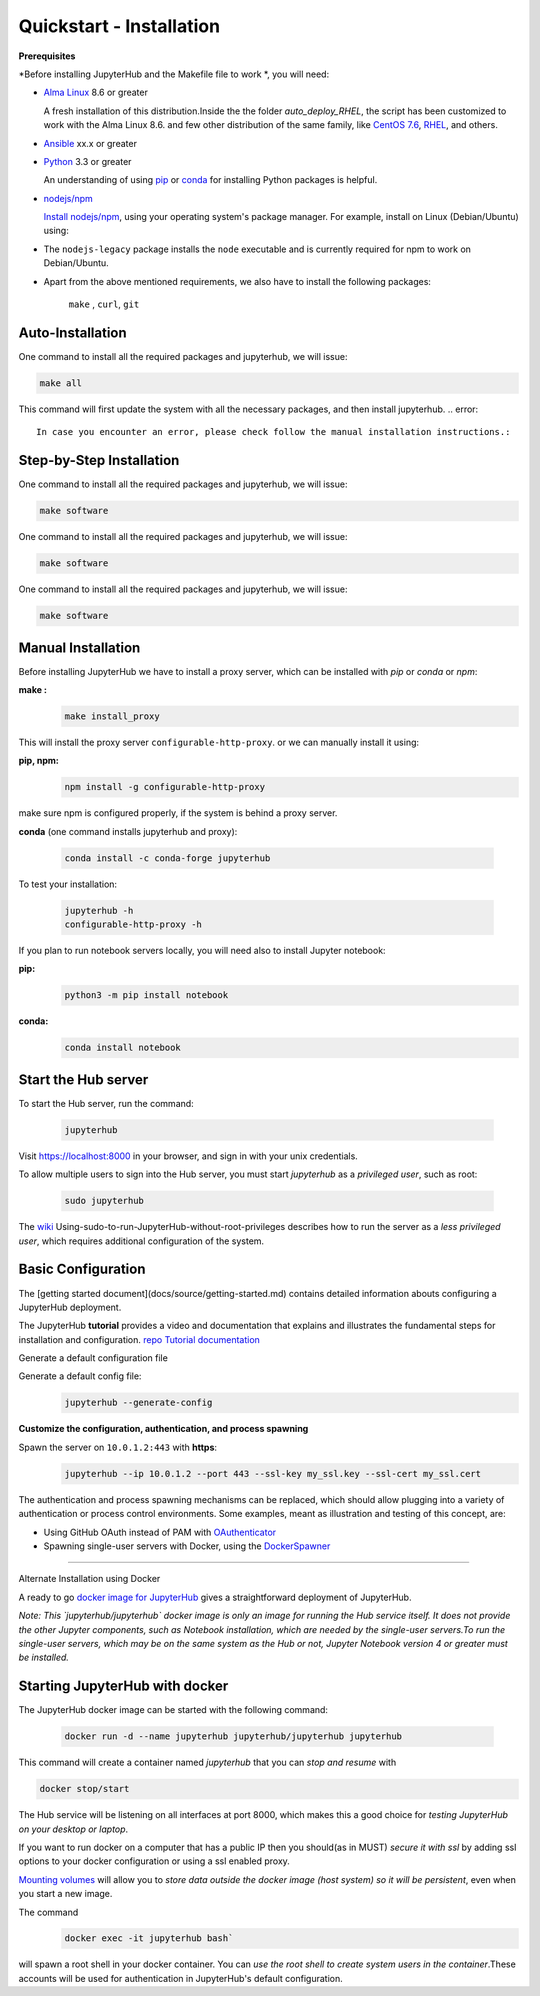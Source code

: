 Quickstart - Installation
===========================
**Prerequisites**

*Before installing JupyterHub and the Makefile file to work *, you will need:

- `Alma Linux <https://almalinux.org/>`_ 8.6 or greater
   
  A fresh installation of this distribution.Inside the the folder `auto_deploy_RHEL`, the script has been customized to work with the Alma Linux 8.6. 
  and few other distribution of the same family, like `CentOS 7.6 <https://www.centos.org//>`_, 
  `RHEL <https://www.redhat.com/en/technologies/linux-platforms/enterprise-linux/>`_, and others. 
   
- `Ansible <https://www.ansible.com/>`_ xx.x or greater

- `Python <https://www.python.org/downloads/>`_ 3.3 or greater

  An understanding of using `pip <https://pip.pypa.io/en/stable/>`_ or
  `conda <http://conda.pydata.org/docs/get-started.html>`_ for
  installing Python packages is helpful.

- `nodejs/npm <https://www.npmjs.com/>`_

  `Install nodejs/npm <https://docs.npmjs.com/getting-started/installing-node>`_,
  using your operating system's package manager. For example, install on Linux
  (Debian/Ubuntu) using:

- The ``nodejs-legacy`` package installs the ``node`` executable and is currently required for npm to work on Debian/Ubuntu.

- Apart from the above mentioned requirements, we also have to install the following packages:
  
    ``make`` , ``curl``, ``git``


Auto-Installation
#############

One command to install all the required packages and jupyterhub, we will issue:

.. code-block:: bash

    make all

This command will first update the system with all the necessary packages, 
and then install jupyterhub.
.. error:: 
   In case you encounter an error, please check follow the manual installation instructions.: 

Step-by-Step Installation
#############

One command to install all the required packages and jupyterhub, we will issue:

.. code-block:: bash

    make software

One command to install all the required packages and jupyterhub, we will issue:

.. code-block:: bash

    make software

One command to install all the required packages and jupyterhub, we will issue:

.. code-block:: bash

    make software    


Manual Installation
#############

Before installing JupyterHub we have to install a proxy server, 
which can be installed with `pip` or `conda` or `npm`:


**make :**
 .. code-block:: bash

   make install_proxy
   
This will install the proxy server ``configurable-http-proxy``. 
or we can manually install it using:

**pip, npm:**
 .. code-block:: bash

   npm install -g configurable-http-proxy

make sure npm is configured properly, if the system is behind a proxy server.

**conda** (one command installs jupyterhub and proxy):

 .. code-block:: bash

   conda install -c conda-forge jupyterhub


To test your installation:

 .. code-block:: bash

   jupyterhub -h
   configurable-http-proxy -h


If you plan to run notebook servers locally, you will need also to install
Jupyter notebook:

**pip:**
 .. code-block:: bash
   
   python3 -m pip install notebook


**conda:**
 .. code-block:: bash

   conda install notebook


Start the Hub server
####################

To start the Hub server, run the command:

 .. code-block:: bash
   
   jupyterhub


Visit https://localhost:8000 in your browser, and sign in with your unix credentials.

To allow multiple users to sign into the Hub server, you must start `jupyterhub` as a *privileged user*, such as root:

 .. code-block:: bash

   sudo jupyterhub

The `wiki <https://github.com/jupyterhub/jupyterhubwiki>`_ Using-sudo-to-run-JupyterHub-without-root-privileges describes how to run the server as a *less privileged user*, which requires additional configuration of the system.


Basic Configuration
#####################

The [getting started document](docs/source/getting-started.md) contains
detailed information abouts configuring a JupyterHub deployment.

The JupyterHub **tutorial** provides a video and documentation that explains and illustrates the fundamental steps for installation and configuration.
`repo <https://github.com/jupyterhub/jupyterhub-tutorial>`_
`Tutorial documentation <http://jupyterhub-tutorial.readthedocs.io/en/latest/>`_

Generate a default configuration file

Generate a default config file:
 .. code-block:: bash

    jupyterhub --generate-config

**Customize the configuration, authentication, and process spawning**

Spawn the server on ``10.0.1.2:443`` with **https**:
 .. code-block:: bash

    jupyterhub --ip 10.0.1.2 --port 443 --ssl-key my_ssl.key --ssl-cert my_ssl.cert

The authentication and process spawning mechanisms can be replaced,
which should allow plugging into a variety of authentication or process
control environments. Some examples, meant as illustration and testing of this
concept, are:

- Using GitHub OAuth instead of PAM with `OAuthenticator <https://github.com/jupyterhub/oauthenticator>`_
- Spawning single-user servers with Docker, using the `DockerSpawner <https://github.com/jupyterhub/dockerspawner>`_

----

Alternate Installation using Docker

A ready to go `docker image for JupyterHub <https://hub.docker.com/r/jupyterhub/jupyterhub/>`_
gives a straightforward deployment of JupyterHub.

*Note: This `jupyterhub/jupyterhub` docker image is only an image for running the Hub service itself. It does not provide the other Jupyter components, such as Notebook installation, which are needed by the single-user servers.To run the single-user servers, which may be on the same system as the Hub or not, Jupyter Notebook version 4 or greater must be installed.*

Starting JupyterHub with docker
################################

The JupyterHub docker image can be started with the following command:

 .. code-block:: bash

    docker run -d --name jupyterhub jupyterhub/jupyterhub jupyterhub

This command will create a container named `jupyterhub` that you can
*stop and resume* with

.. code-block:: bash

   docker stop/start

The Hub service will be listening on all interfaces at port 8000, which makes this a good choice for *testing JupyterHub on your desktop or laptop*.

If you want to run docker on a computer that has a public IP then you should(as in MUST) *secure it with ssl* by adding ssl options to your docker configuration or using a ssl enabled proxy.

`Mounting volumes <https://docs.docker.com/engine/userguide/containers/dockervolumes/>`_ will allow you to *store data outside the docker image (host system) so it will be persistent*, even when you start a new image.

The command 
 .. code-block:: bash

   docker exec -it jupyterhub bash`

will spawn a root shell in your
docker container. You can *use the root shell to create system users in the container*.These accounts will be used for authentication in JupyterHub's default
configuration.
